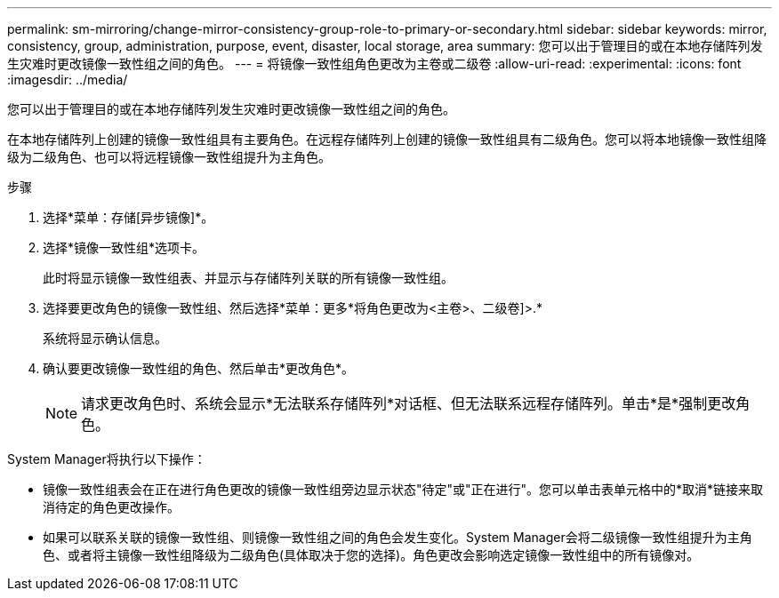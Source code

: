 ---
permalink: sm-mirroring/change-mirror-consistency-group-role-to-primary-or-secondary.html 
sidebar: sidebar 
keywords: mirror, consistency, group, administration, purpose, event, disaster, local storage, area 
summary: 您可以出于管理目的或在本地存储阵列发生灾难时更改镜像一致性组之间的角色。 
---
= 将镜像一致性组角色更改为主卷或二级卷
:allow-uri-read: 
:experimental: 
:icons: font
:imagesdir: ../media/


[role="lead"]
您可以出于管理目的或在本地存储阵列发生灾难时更改镜像一致性组之间的角色。

在本地存储阵列上创建的镜像一致性组具有主要角色。在远程存储阵列上创建的镜像一致性组具有二级角色。您可以将本地镜像一致性组降级为二级角色、也可以将远程镜像一致性组提升为主角色。

.步骤
. 选择*菜单：存储[异步镜像]*。
. 选择*镜像一致性组*选项卡。
+
此时将显示镜像一致性组表、并显示与存储阵列关联的所有镜像一致性组。

. 选择要更改角色的镜像一致性组、然后选择*菜单：更多*将角色更改为<主卷>、二级卷]>.*
+
系统将显示确认信息。

. 确认要更改镜像一致性组的角色、然后单击*更改角色*。
+
[NOTE]
====
请求更改角色时、系统会显示*无法联系存储阵列*对话框、但无法联系远程存储阵列。单击*是*强制更改角色。

====


System Manager将执行以下操作：

* 镜像一致性组表会在正在进行角色更改的镜像一致性组旁边显示状态"待定"或"正在进行"。您可以单击表单元格中的*取消*链接来取消待定的角色更改操作。
* 如果可以联系关联的镜像一致性组、则镜像一致性组之间的角色会发生变化。System Manager会将二级镜像一致性组提升为主角色、或者将主镜像一致性组降级为二级角色(具体取决于您的选择)。角色更改会影响选定镜像一致性组中的所有镜像对。

